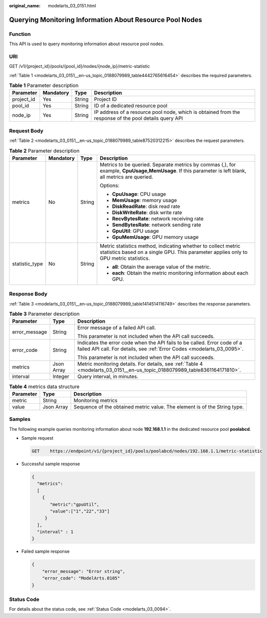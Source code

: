 :original_name: modelarts_03_0151.html

.. _modelarts_03_0151:

Querying Monitoring Information About Resource Pool Nodes
=========================================================

Function
--------

This API is used to query monitoring information about resource pool nodes.

URI
---

GET /v1/{project_id}/pools/{pool_id}/nodes/{node_ip}/metric-statistic

:ref:`Table 1 <modelarts_03_0151__en-us_topic_0188079989_table4442765616454>` describes the required parameters.

.. _modelarts_03_0151__en-us_topic_0188079989_table4442765616454:

.. table:: **Table 1** Parameter description

   +------------+-----------+--------+-------------------------------------------------------------------------------------------------------+
   | Parameter  | Mandatory | Type   | Description                                                                                           |
   +============+===========+========+=======================================================================================================+
   | project_id | Yes       | String | Project ID                                                                                            |
   +------------+-----------+--------+-------------------------------------------------------------------------------------------------------+
   | pool_id    | Yes       | String | ID of a dedicated resource pool                                                                       |
   +------------+-----------+--------+-------------------------------------------------------------------------------------------------------+
   | node_ip    | Yes       | String | IP address of a resource pool node, which is obtained from the response of the pool details query API |
   +------------+-----------+--------+-------------------------------------------------------------------------------------------------------+

Request Body
------------

:ref:`Table 2 <modelarts_03_0151__en-us_topic_0188079989_table87520312215>` describes the request parameters.

.. _modelarts_03_0151__en-us_topic_0188079989_table87520312215:

.. table:: **Table 2** Parameter description

   +-----------------+-----------------+-----------------+--------------------------------------------------------------------------------------------------------------------------------------------------------+
   | Parameter       | Mandatory       | Type            | Description                                                                                                                                            |
   +=================+=================+=================+========================================================================================================================================================+
   | metrics         | No              | String          | Metrics to be queried. Separate metrics by commas (,), for example, **CpuUsage,MemUsage**. If this parameter is left blank, all metrics are queried.   |
   |                 |                 |                 |                                                                                                                                                        |
   |                 |                 |                 | Options:                                                                                                                                               |
   |                 |                 |                 |                                                                                                                                                        |
   |                 |                 |                 | -  **CpuUsage**: CPU usage                                                                                                                             |
   |                 |                 |                 | -  **MemUsage**: memory usage                                                                                                                          |
   |                 |                 |                 | -  **DiskReadRate**: disk read rate                                                                                                                    |
   |                 |                 |                 | -  **DiskWriteRate**: disk write rate                                                                                                                  |
   |                 |                 |                 | -  **RecvBytesRate**: network receiving rate                                                                                                           |
   |                 |                 |                 | -  **SendBytesRate**: network sending rate                                                                                                             |
   |                 |                 |                 | -  **GpuUtil**: GPU usage                                                                                                                              |
   |                 |                 |                 | -  **GpuMemUsage**: GPU memory usage                                                                                                                   |
   +-----------------+-----------------+-----------------+--------------------------------------------------------------------------------------------------------------------------------------------------------+
   | statistic_type  | No              | String          | Metric statistics method, indicating whether to collect metric statistics based on a single GPU. This parameter applies only to GPU metric statistics. |
   |                 |                 |                 |                                                                                                                                                        |
   |                 |                 |                 | -  **all**: Obtain the average value of the metric.                                                                                                    |
   |                 |                 |                 | -  **each**: Obtain the metric monitoring information about each GPU.                                                                                  |
   +-----------------+-----------------+-----------------+--------------------------------------------------------------------------------------------------------------------------------------------------------+

Response Body
-------------

:ref:`Table 3 <modelarts_03_0151__en-us_topic_0188079989_table1414514116749>` describes the response parameters.

.. _modelarts_03_0151__en-us_topic_0188079989_table1414514116749:

.. table:: **Table 3** Parameter description

   +-----------------------+-----------------------+-----------------------------------------------------------------------------------------------------------------------------------------------------+
   | Parameter             | Type                  | Description                                                                                                                                         |
   +=======================+=======================+=====================================================================================================================================================+
   | error_message         | String                | Error message of a failed API call.                                                                                                                 |
   |                       |                       |                                                                                                                                                     |
   |                       |                       | This parameter is not included when the API call succeeds.                                                                                          |
   +-----------------------+-----------------------+-----------------------------------------------------------------------------------------------------------------------------------------------------+
   | error_code            | String                | Indicates the error code when the API fails to be called. Error code of a failed API call. For details, see :ref:`Error Codes <modelarts_03_0095>`. |
   |                       |                       |                                                                                                                                                     |
   |                       |                       | This parameter is not included when the API call succeeds.                                                                                          |
   +-----------------------+-----------------------+-----------------------------------------------------------------------------------------------------------------------------------------------------+
   | metrics               | Json Array            | Metric monitoring details. For details, see :ref:`Table 4 <modelarts_03_0151__en-us_topic_0188079989_table8361164171810>`.                          |
   +-----------------------+-----------------------+-----------------------------------------------------------------------------------------------------------------------------------------------------+
   | interval              | Integer               | Query interval, in minutes.                                                                                                                         |
   +-----------------------+-----------------------+-----------------------------------------------------------------------------------------------------------------------------------------------------+

.. _modelarts_03_0151__en-us_topic_0188079989_table8361164171810:

.. table:: **Table 4** metrics data structure

   +-----------+------------+---------------------------------------------------------------------------+
   | Parameter | Type       | Description                                                               |
   +===========+============+===========================================================================+
   | metric    | String     | Monitoring metrics                                                        |
   +-----------+------------+---------------------------------------------------------------------------+
   | value     | Json Array | Sequence of the obtained metric value. The element is of the String type. |
   +-----------+------------+---------------------------------------------------------------------------+

Samples
-------

The following example queries monitoring information about node **192.168.1.1** in the dedicated resource pool **poolabcd**.

-  Sample request

   .. code-block:: text

      GET    https://endpoint/v1/{project_id}/pools/poolabcd/nodes/192.168.1.1/metric-statistic

-  Successful sample response

   .. code-block::

      {
        "metrics":
        [
          {
             "metric":"gpuUtil",
             "value":["1","22","33"]
           }
        ],
        "interval" : 1
      }

-  Failed sample response

   .. code-block::

      {
          "error_message": "Error string",
          "error_code": "ModelArts.0105"
      }

Status Code
-----------

For details about the status code, see :ref:`Status Code <modelarts_03_0094>`.
